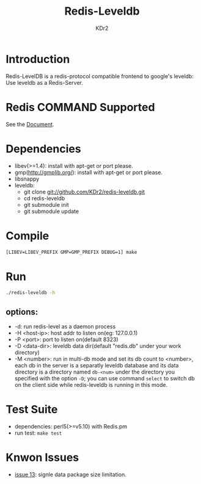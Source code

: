 # -*- mode: org; mode: auto-fill -*-
#+TITLE: Redis-Leveldb
#+AUTHOR: KDr2

* Introduction

Redis-LevelDB is a redis-protocol compatible frontend to google's
leveldb: Use leveldb as a Redis-Server.

#+BEGIN_HTML
<a href="https://travis-ci.org/KDr2/redis-leveldb" target="_blank">
<img alt="CI BUILD STATUS" src="https://travis-ci.org/KDr2/redis-leveldb.svg?branch=master" style="max-width:100%;">
</a>
#+END_HTML

* Redis COMMAND Supported
  See the [[http://kdr2.com/project/redis-leveldb.html][Document]].

* Dependencies
  - libev(>=1.4):
    install with apt-get or port please.
  - gmp(http://gmplib.org/):
    install with apt-get or port please.
  - libsnappy
  - leveldb:
    * git clone git://github.com/KDr2/redis-leveldb.git
    * cd redis-leveldb
    * git submodule init
    * git submodule update

* Compile
  #+BEGIN_SRC sh
    [LIBEV=LIBEV_PREFIX GMP=GMP_PREFIX DEBUG=1] make
  #+END_SRC

* Run

  #+BEGIN_SRC sh
    ./redis-leveldb -h
  #+END_SRC


** options:
   - -d:              run redis-level as a daemon process
   - -H <host-ip>:    host addr to listen on(eg: 127.0.0.1)
   - -P <port>:	     port to listen on(default 8323)
   - -D <data-dir>:   leveldb data dir(default "redis.db" under your
     work directory)
   - -M <number>:     run in multi-db mode and set its db count to
     <number>, each db in the server is a separatly leveldb database
     and its data directory is a directory named =db-<num>= under the
     directory you specified with the option =-D=; you can use
     command =select= to switch db on the client side while
     redis-leveldb is running in this mode.

* Test Suite
  - dependencies: perl5(>=v5.10) with Redis.pm
  - run test: ~make test~
* Knwon Issues
  -  [[https://github.com/KDr2/redis-leveldb/issues/13][issue 13]]: signle data package size limitation.